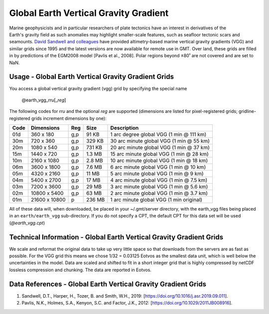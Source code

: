 Global Earth Vertical Gravity Gradient
--------------------------------------
.. figure:: /_static/igpp.png
   :align: right
   :scale: 20 %

.. figure:: /_static/GMT_vggfig.jpg
   :width: 710 px
   :align: center

Marine geophysicists and in particular researchers of plate tectonics have an interest in derivatives of the Earth's
gravity field as such anomalies may highlight smaller-scale features, such as seafloor tectonic scars and seamounts.
`David Sandwell and colleagues <https://topex.ucsd.edu/marine_grav/mar_grav.html>`_
have provided altimetry-based marine vertical gravity gradients (VGG) and similar grids since 1995 and the latest versions are now
available for remote use in GMT. Over land, these grids are filled in by predictions of the EGM2008 model [Pavlis et al., 2008].
Polar regions beyond ±80˚ are not covered and are set to NaN.

Usage - Global Earth Vertical Gravity Gradient Grids
~~~~~~~~~~~~~~~~~~~~~~~~~~~~~~~~~~~~~~~~~~~~~~~~~~~~

You access a global vertical gravity gradient (vgg) grid by specifying the special name

   @earth_vgg_\ *rr*\ *u*\ [_\ *reg*\ ]

The following codes for *rr*\ *u* and the optional *reg* are supported (dimensions are listed
for pixel-registered grids; gridline-registered grids increment dimensions by one):

.. _tbl-earth_vgg:

==== ================= === =======  ==================================================
Code Dimensions        Reg Size     Description
==== ================= === =======  ==================================================
01d       360 x    180 g,p   91 KB  1 arc degree global VGG (1 min @ 111 km)
30m       720 x    360 g,p  329 KB  30 arc minute global VGG (1 min @ 55 km)
20m      1080 x    540 g,p  731 KB  20 arc minute global VGG (1 min @ 37 km)
15m      1440 x    720 g,p  1.3 MB  15 arc minute global VGG (1 min @ 28 km)
10m      2160 x   1080 g,p  2.8 MB  10 arc minute global VGG (1 min @ 18 km)
06m      3600 x   1800 g,p  7.6 MB  6 arc minute global VGG (1 min @ 10 km)
05m      4320 x   2160 g,p   11 MB  5 arc minute global VGG (1 min @ 9 km)
04m      5400 x   2700 g,p   17 MB  4 arc minute global VGG (1 min @ 7.5 km)
03m      7200 x   3600 g,p   29 MB  3 arc minute global VGG (1 min @ 5.6 km)
02m     10800 x   5400 g,p   63 MB  2 arc minute global VGG (1 min @ 3.7 km)
01m     21600 x  10800   p  236 MB  1 arc minute global VGG (1 min original)
==== ================= === =======  ==================================================

All of these data will, when downloaded, be placed in your ~/.gmt/server directory, with
the earth_vgg files being placed in an ``earth/earth_vgg`` sub-directory. If you do not
specify a CPT, the default CPT for this data set will be used (*@earth_vgg.cpt*)

Technical Information - Global Earth Vertical Gravity Gradient Grids
~~~~~~~~~~~~~~~~~~~~~~~~~~~~~~~~~~~~~~~~~~~~~~~~~~~~~~~~~~~~~~~~~~~~

We scale and reformat the original data to take up very little space so that downloads
from the servers are as fast as possible.  For the VGG grid this means
we chose 1/32 = 0.03125 Eotvos  as the smallest data unit, which is well below the uncertainties in the
model.  Data are scaled and shifted to fit in a short integer grid that is highly compressed
by netCDF lossless compression and chunking.  The data are reported in Eotvos.

Data References - Global Earth Vertical Gravity Gradient Grids
~~~~~~~~~~~~~~~~~~~~~~~~~~~~~~~~~~~~~~~~~~~~~~~~~~~~~~~~~~~~~~

#. Sandwell, D.T., Harper, H., Tozer, B. and Smith, W.H., 2019: [https://doi.org/10.1016/j.asr.2019.09.011].
#. Pavlis, N.K., Holmes, S.A., Kenyon, S.C. and Factor, J.K., 2012: [https://doi.org/10.1029/2011JB008916].
